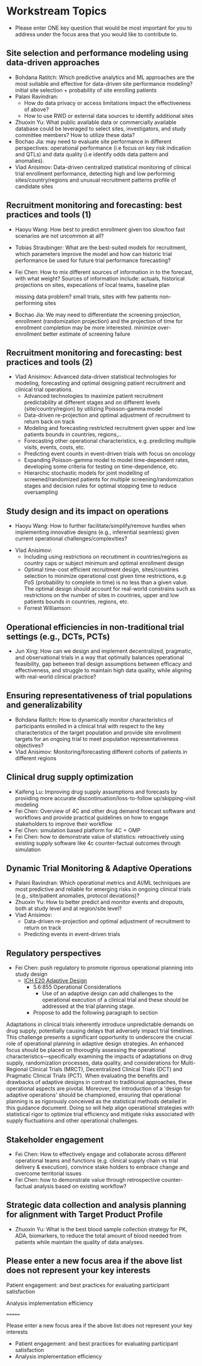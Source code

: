 * Workstream Topics

 - Please enter ONE key question that would be most important for you to address under the focus area that you would like to contribute to.
  
** Site selection and performance modeling using data-driven approaches

  + Bohdana Ratitch: Which predictive analytics and ML approaches are the most suitable and effective 
    for data-driven site performance modeling?
    initial site selection + probability of site enrolling patients
  + Palani Ravindran:
     - How do data privacy or access limitations impact the effectiveness of above?
     - How to use RWD or external data sources to identify additional sites
  + Zhuoxin Yu: What public available data or commercially available database could be leveraged to select sites, investigators, and study committee members? How to utilize these data? 
  + Bochao Jia: may need to evaluate site performance in different perspectives: operational performance (i.e focus on key risk indication and QTLs) and data quality (i.e     identify odds data pattern and anomalies). 
  + Vlad Anisimov: Data-driven centralized statistical monitoring of clinical trial enrollment performance, detecting high and low performing sites/country/regions and unusual recruitment patterns
    profile of candidate sites
   
** Recruitment monitoring and forecasting: best practices and tools (1)
  + Haoyu Wang: How best to predict enrollment given too slow/too fast
    scenarios are not uncommon at all?
  + Tobias Straubinger: What are the best-suited models for
    recruitment, which parameters improve the model and how can
    historic trial performance be used for future trial performance
    forecasting?
  + Fei Chen: How to mix different sources of information in to the
    forecast, with what weight? Sources of information include:
    actuals, historical projections on sites, expecations of local
    teams, baseline plan

    missing data problem?
    small trials, sites with few patients
    non-performing sites
    
  + Bochao Jia: We may need to differentiate the screening projection, enrollment (randomization projection) and the projection of time for enrollment completion may be       more interested.
    minimize over-enrollment
    better estimate of screening failure

** Recruitment monitoring and forecasting: best practices and tools (2)
  + Vlad Anisimov: Advanced data-driven statistical technologies for modeling, forecasting and optimal designing patient recruitment and clinical trial operations. 
    - Advanced technologies to maximize patient recruitment predictability at different stages and on different levels (site/country/region) by utilizing Poisson-gamma model
    - Data-driven re-projection and optimal adjustment of recruitment to return back on track
    - Modeling and forecasting restricted recruitment given upper and low patients bounds in countries, regions,..
    - Forecasting other operational characteristics, e.g. predicting multiple visits, events, costs, etc.  
    - Predicting event counts in event-driven trials with focus on oncology
    - Expanding Poisson-gamma model to model time-dependent rates, developing some criteria for testing on time-dependence, etc. 
    - Hierarchic stochastic models for joint modelling of screened/randomized patients for multiple screening/randomization stages and decision rules for optimal stopping time to reduce oversampling 

** Study design and its impact on operations
  + Haoyu Wang: How to further facilitate/simplify/remove hurdles when
    implementing innovative designs (e.g., inferential seamless) given
    current operational challenges/complexities?
 + Vlad Anisimov:
    - Including using restrictions on recruitment in  countries/regions as country caps or subject minimum and optimal enrollment design  
    - Optimal time-cost efficient recruitment design, sites/countries selection to minimize operational cost given time restrictions, e.g. PoS (probability to complete in time) is no less than a given value. The optimal design should account for real-world constrains such as restrictions on the number of sites in countries, upper and low patients bounds in countries, regions, etc. 
  + Forrest Williamson:

** Operational efficiencies in non-traditional trial settings (e.g., DCTs, PCTs) 
  + Jun Xing: How can we design and implement decentralized,
    pragmatic, and observational trials in a way that optimally
    balances operational feasibility, gap between trail design
    assumptions between efficacy and effectiveness, and struggle to
    maintain high data quality, while aligning with real-world
    clinical practice?
    
** Ensuring representativeness of trial populations and generalizability
  + Bohdana Ratitch: How to dynamically monitor characteristics of
    participants enrolled in a clinical trial with respect to the key
    characteristics of the target population and provide site
    enrollment targets for an ongoing trial to meet population
    representativeness objectives?
  + Vlad Anisimov: Monitoring/forecasting different cohorts of patients in different regions 
** Clinical drug supply optimization
   + Kaifeng Lu: Improving drug supply assumptions and forecasts by
     providing more accurate discontinuation/loss-to-follow
     up/skipping-visit modeling
   + Fei Chen: Overview of 4C and other drug demand forecast software
     and workflows and provide practical guidelines on how to engage
     stakeholders to improve their workflow
   + Fei Chen: simulation based platform for 4C + OMP     
   + Fei Chen: how to demonstrate value of statistics: retroactively
     using existing supply software like 4c counter-factual outcomes
     through simulation
     
** Dynamic Trial Monitoring & Adaptive Operations
  + Palani Ravindran: Which operational metrics and AI/ML techniques
    are most predictive and reliable for emerging risks in ongoing
    clinical trials (e.g., site/patient anomalies, protocol
    deviations)?
  + Zhuoxin Yu: How to better predict and monitor events and dropouts, both at study level and at region/site level?
  + Vlad Anisimov: 
    - Data-driven re-projection and optimal adjustment of recruitment to return on track
    - Predicting events in event-driven trials
** Regulatory perspectives
  + Fei Chen: push regulatory to promote rigorous operational planning into study design
   - [[https://www.ema.europa.eu/en/ich-e20-adaptive-designs-clinical-trials-scientific-guideline][ICH E20 Adaptive Design]]
    - 5.6:855 Operational Considerations
      - Use of an adaptive design can add challenges to the operational execution of a clinical trial and these should be addressed at the trial planning stage.
    - Propose to add the following paragraph to section
   
 Adaptations in clinical trials inherently introduce unpredictable
 demands on drug supply, potentially causing delays that adversely
 impact trial timelines. This challenge presents a significant
 opportunity to underscore the crucial role of operational planning in
 adaptive design strategies. An enhanced focus should be placed on
 thoroughly assessing the operational characteristics—specifically
 examining the impacts of adaptations on drug supply, randomization
 processes, data quality, and considerations for Multi-Regional
 Clinical Trials (MRCT), Decentralized Clinical Trials (DCT) and
 Pragmatic Clinical Trials (PCT). When evaluating the benefits and
 drawbacks of adaptive designs in contrast to traditional approaches,
 these operational aspects are pivotal. Moreover, the introduction of
 a 'design for adaptive operations' should be championed, ensuring
 that operational planning is as rigorously conceived as the
 statistical methods detailed in this guidance document. Doing so will
 help align operational strategies with statistical rigor to optimize
 trial efficiency and mitigate risks associated with supply
 fluctuations and other operational challenges.

** Stakeholder engagement
  + Fei Chen: How to effectively engage and collaborate across different
    operational teams and functions (e.g. clinical supply chain vs
    trial delivery & execution), convince stake holders to embrace
    change and overcome territorial issues
  + Fei Chen: how to demonstrate value through retrospective
    counter-factual analysis based on existing workflow?

** Strategic data collection and analysis planning for alignment with Target Product Profile
  + Zhuoxin Yu: What is the best blood sample collection strategy for PK, ADA, biomarkers, to reduce the total amount of blood needed from patients while maintain the quality of data analyses. 


** Please enter a new focus area if the above list does not represent your key interests

**** Patient engagement: and best practices for evaluating participant satisfaction

**** Analysis implementation efficiency
=======
**** Please enter a new focus area if the above list does not represent your key interests

 - Patient engagement: and best practices for evaluating participant satisfaction
 - Analysis implementation efficiency


